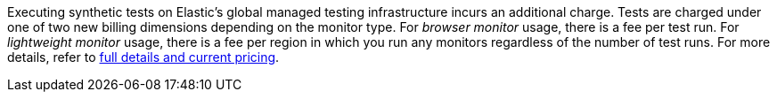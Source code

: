 Executing synthetic tests on Elastic's global managed testing infrastructure incurs an additional charge. Tests are charged under one of two new billing dimensions depending on the monitor type. For _browser monitor_ usage, there is a fee per test run. For _lightweight monitor_ usage, there is a fee per region in which you run any monitors regardless of the number of test runs. For more details, refer to https://www.elastic.co/pricing[full details and current pricing].